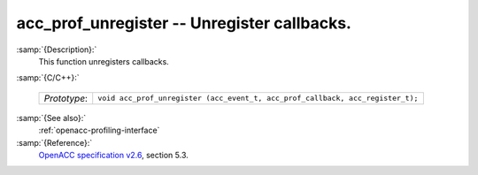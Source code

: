 ..
  Copyright 1988-2022 Free Software Foundation, Inc.
  This is part of the GCC manual.
  For copying conditions, see the GPL license file

.. _acc_prof_unregister:

acc_prof_unregister -- Unregister callbacks.
********************************************

:samp:`{Description}:`
  This function unregisters callbacks.

:samp:`{C/C++}:`

  ============  ==============================================================================
  *Prototype*:  ``void acc_prof_unregister (acc_event_t, acc_prof_callback, acc_register_t);``
  ============  ==============================================================================

:samp:`{See also}:`
  :ref:`openacc-profiling-interface`

:samp:`{Reference}:`
  `OpenACC specification v2.6 <https://www.openacc.org>`_, section
  5.3.
